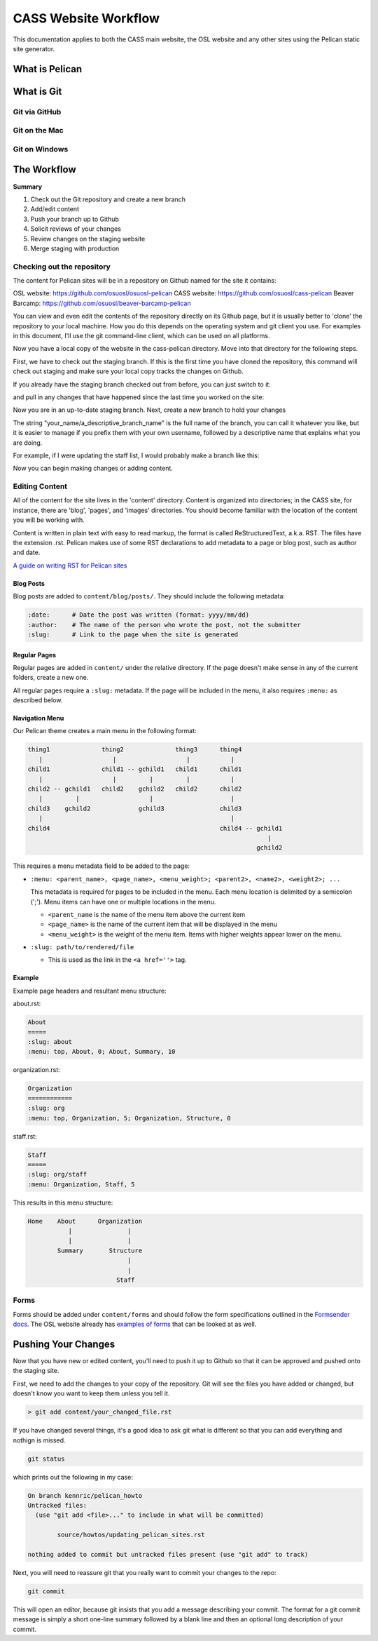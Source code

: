 CASS Website Workflow
=====================

This documentation applies to both the CASS main website, the OSL website
and any other sites using the Pelican static site generator.


What is Pelican
---------------


What is Git
-----------


Git via GitHub
~~~~~~~~~~~~~~


Git on the Mac
~~~~~~~~~~~~~~


Git on Windows
~~~~~~~~~~~~~~


The Workflow
------------


**Summary**

#.	Check out the Git repository and create a new branch
#.	Add/edit content
#.	Push your branch up to Github
#.	Solicit reviews of your changes
#.	Review changes on the staging website
#.	Merge staging with production


Checking out the repository
~~~~~~~~~~~~~~~~~~~~~~~~~~~

The content for Pelican sites will be in a repository on Github named
for the site it contains:

OSL website: https://github.com/osuosl/osuosl-pelican
CASS website: https://github.com/osuosl/cass-pelican
Beaver Barcamp: https://github.com/osuosl/beaver-barcamp-pelican

You can view and even edit the contents of the repository directly on its 
Github page, but it is usually better to 'clone' the repository to your
local machine. How you do this depends on the operating system and git 
client you use. For examples in this document, I'll use the git 
command-line client, which can be used on all platforms. 

.. code-block::bash

	git clone https://github.com/osuosl/cass-pelican

Now you have a local copy of the website in the cass-pelican directory. 
Move into that directory for the following steps.

First, we have to check out the staging branch. If this is the first time
you have cloned the repository, this command will check out staging and 
make sure your local copy tracks the changes on Github.

.. code-block::bash

	git checkout -tb staging origin/staging

If you already have the staging branch checked out from before, you can 
just switch to it:

.. code-block::bash

	git checkout staging

and pull in any changes that have happened since the last time you worked
on the site:

.. code-block::bash

	git pull


Now you are in an up-to-date staging branch. Next, create a new branch to
hold your changes

.. code-block::bash

	git checkout -b your_name/a_descriptive_branch_name


The string "your_name/a_descriptive_branch_name" is the full name of the 
branch, you can call it whatever you like, but it is easier to manage if you 
prefix them with your own username, followed by a descriptive name that 
explains what you are doing. 

For example, if I were updating the staff list, I would probably make a 
branch like this:


.. code-block::bash

	git checkout -b kennric/update_staff_list


Now you can begin making changes or adding content.


Editing Content
~~~~~~~~~~~~~~~

All of the content for the site lives in the 'content' directory. Content 
is organized into directories; in the CASS site, for instance, there are 
'blog', 'pages', and 'images' directories. You should become familiar with 
the location of the content you will be working with.

Content is written in plain text with easy to read markup, the format is 
called ReStructuredText, a.k.a. RST. The files have the extension .rst.
Pelican makes use of some RST declarations to add metadata to a page or
blog post, such as author and date.


`A guide on writing RST for Pelican sites <http://docs.getpelican.com/en/3.6.3/content.html>`_


Blog Posts
++++++++++

Blog posts are added to ``content/blog/posts/``. They should include the
following metadata:

.. code-block:: none

  :date:      # Date the post was written (format: yyyy/mm/dd)
  :author:    # The name of the person who wrote the post, not the submitter
  :slug:      # Link to the page when the site is generated


Regular Pages
+++++++++++++

Regular pages are added in ``content/`` under the relative directory. If the
page doesn't make sense in any of the current folders, create a new one.

All regular pages require a ``:slug:`` metadata. If the page will be included in
the menu, it also requires ``:menu:`` as described below.


Navigation Menu
+++++++++++++++

Our Pelican theme creates a main menu in the following format:

.. code-block:: none

  thing1              thing2              thing3      thing4
     |                   |                   |           |
  child1              child1 -- gchild1   child1      child1
     |                   |         |         |           |
  child2 -- gchild1   child2    gchild2   child2      child2
     |         |                   |                     |
  child3    gchild2             gchild3               child3
     |                                                   |
  child4                                              child4 -- gchild1
                                                                   |
                                                                gchild2


This requires a menu metadata field to be added to the page:

* ``:menu: <parent_name>, <page_name>, <menu_weight>; <parent2>, <name2>, <weight2>; ...``

  This metadata is required for pages to be included in the menu. Each menu
  location is delimited by a semicolon (';'). Menu items can have one or
  multiple locations in the menu.

  - ``<parent_name`` is the name of the menu item above the current item
  - ``<page_name>`` is the name of the current item that will be displayed in the
    menu
  - ``<menu_weight>`` is the weight of the menu item. Items with higher weights
    appear lower on the menu.

* ``:slug: path/to/rendered/file``

  - This is used as the link in the ``<a href=''>`` tag.

Example
+++++++

Example page headers and resultant menu structure:

about.rst:

.. code-block:: none

  About
  =====
  :slug: about
  :menu: top, About, 0; About, Summary, 10


organization.rst:

.. code-block:: none

  Organization
  ============
  :slug: org
  :menu: top, Organization, 5; Organization, Structure, 0


staff.rst:

.. code-block:: none

  Staff
  =====
  :slug: org/staff
  :menu: Organization, Staff, 5


This results in this menu structure:

.. code-block:: none

  Home    About      Organization
             |               |
             |               |
          Summary       Structure
                             |
                             |
                          Staff

Forms
~~~~~

Forms should be added under ``content/forms`` and should follow the form
specifications outlined in the `Formsender docs`_. The OSL website already has
`examples of forms`_ that can be looked at as well.

.. _Formsender docs: http://formsender.readthedocs.org/en/latest/
.. _examples of forms: https://github.com/osuosl/osuosl-pelican/tree/master/content/forms


Pushing Your Changes
--------------------

Now that you have new or edited content, you'll need to push it up to Github
so that it can be approved and pushed onto the staging site.

First, we need to add the changes to your copy of the repository. Git will
see the files you have added or changed, but doesn't know you want to keep
them unless you tell it.

.. code-block:: bash

	> git add content/your_changed_file.rst


If you have changed several things, it's a good idea to ask git what is 
different so that you can add everything and nothign is missed.

.. code-block:: bash

	git status

which prints out the following in my case:

.. code-block:: bash

	On branch kennric/pelican_howto
	Untracked files:
	  (use "git add <file>..." to include in what will be committed)

		source/howtos/updating_pelican_sites.rst

	nothing added to commit but untracked files present (use "git add" to track)


Next, you will need to reassure git that you really want to commit your
changes to the repo:

.. code-block:: bash

	git commit

This will open an editor, because git insists that you add a message describing
your commit. The format for a git commit message is simply a short one-line summary
followed by a blank line and then an optional long description of your commit.

